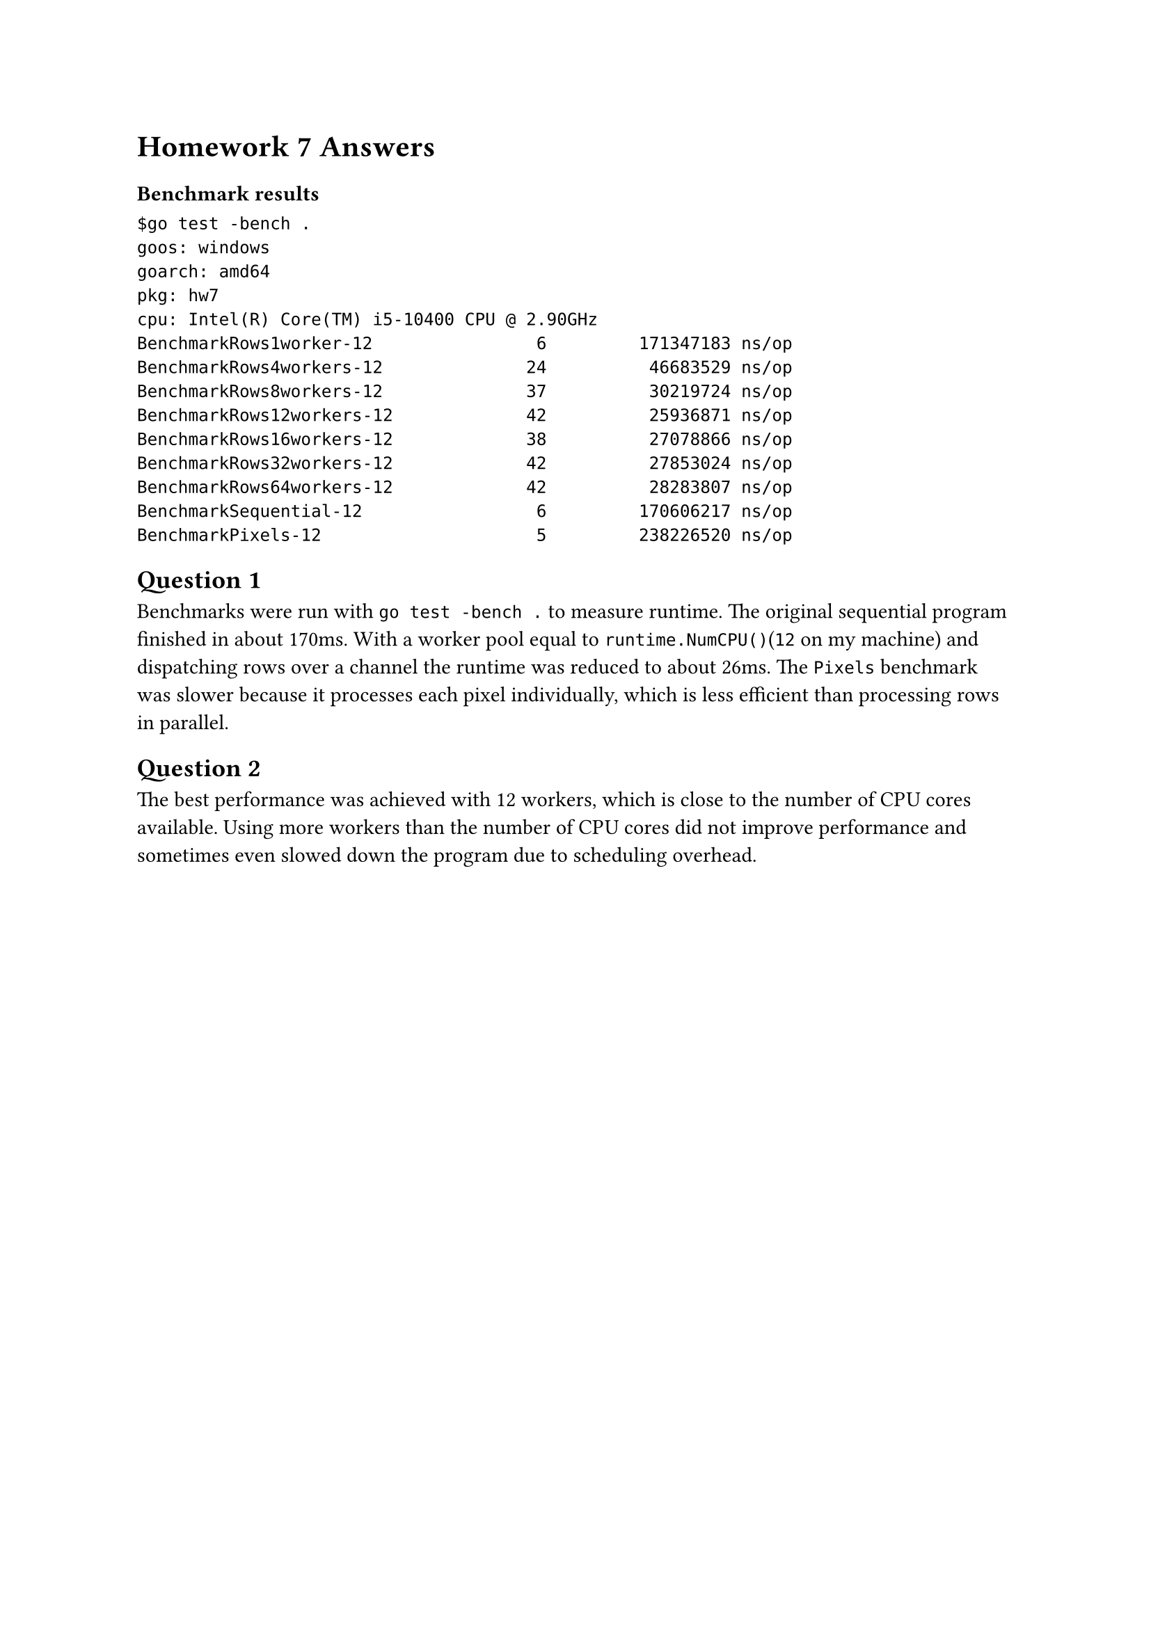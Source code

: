 = Homework 7 Answers

=== Benchmark results
// benchmark results
```
$go test -bench .
goos: windows
goarch: amd64
pkg: hw7
cpu: Intel(R) Core(TM) i5-10400 CPU @ 2.90GHz
BenchmarkRows1worker-12                6         171347183 ns/op
BenchmarkRows4workers-12              24          46683529 ns/op
BenchmarkRows8workers-12              37          30219724 ns/op
BenchmarkRows12workers-12             42          25936871 ns/op
BenchmarkRows16workers-12             38          27078866 ns/op
BenchmarkRows32workers-12             42          27853024 ns/op
BenchmarkRows64workers-12             42          28283807 ns/op
BenchmarkSequential-12                 6         170606217 ns/op
BenchmarkPixels-12                     5         238226520 ns/op
```

== Question 1
Benchmarks were run with `go test -bench .` to measure runtime. The original sequential program finished in about 170ms. With a worker
pool equal to `runtime.NumCPU()`(`12` on my machine) and dispatching rows over a channel the runtime was reduced to about
26ms. The
`Pixels` benchmark was slower because it processes each pixel individually, which is less efficient than processing rows in parallel.

== Question 2
The best performance was achieved with 12 workers, which is close to the number of CPU cores available. Using more workers than
the number of CPU cores did not improve performance and sometimes even slowed down the program due to scheduling overhead. 

